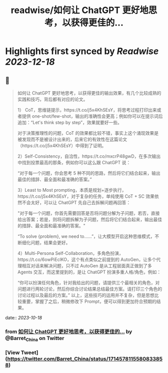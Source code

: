 :PROPERTIES:
:title: readwise/如何让 ChatGPT 更好地思考，以获得更佳的...
:END:

:PROPERTIES:
:author: [[Barret_China on Twitter]]
:full-title: "如何让 ChatGPT 更好地思考，以获得更佳的..."
:category: [[tweets]]
:url: https://twitter.com/Barret_China/status/1714578115580833858
:image-url: https://pbs.twimg.com/profile_images/639253390522843136/c96rrAfr.jpg
:END:

* Highlights first synced by [[Readwise]] [[2023-12-18]]
** 📌
#+BEGIN_QUOTE
如何让 ChatGPT 更好地思考，以获得更佳的输出效果，有几个比较成熟的实践和技巧，背后都有对应的论文。

1） CoT，思维链提示，https://t.co/j5x4KhSEsY，将思考过程打印出来或者提供 one-shot/few-shot，输出的准确性会更高；例如你可以在提示词后追加：“Let's think step by step”，效果就要好一些。

对于决策推理性的问题，CoT 的效果都比较不错，事实上这个涌现效果是被发现而不是被设计出来的，后来它的有效性在这篇论文（https://t.co/j5x4KhSEsY）中得到了证明。

2）Self-Consistency，自洽性，https://t.co/mxcrP48gwD，在多次输出中找到投票最高的那条，例如你可以这么跟 ChatGPT 说：

“对于每一个问题，你会思考 5 种不同的思路，然后将它们结合起来，输出最佳的措辞、最全面和最准确的答案。”

3）Least to Most prompting，本质是规划+逐步执行，https://t.co/j5x4KhSEsY，对于复杂的任务，单纯使用 CoT + SC 效果依然不会太好，可以让 ChatGPT 先自己去拆解问题再回答：

"对于每一个问题，你首先需要回答是否将问题分解为子问题，若否，直接给出答案；若是，则将问题拆解为子问题，然后将它们结合起来，输出最佳的措辞、最全面和最准确的答案。"

“To solve {problem}, we need to……”，让大模型开启这种思维模式，不断细化问题，结果会更好。

4）Multi-Persona Self-Collaboration，多角色扮演，https://t.co/6owPiEclKO，这个有点类似之前提到的 AutoGen，让多个代理相互对话来解决问题，只不过 AutoGen 是从工程层面真正做到了多 Agents 交互，而这里提到的，是让 ChatGPT 扮演多重人格/角色，例如：

“你可以扮演任何角色，针对我给出的问题，请提供三个最相关的角色，对问题进行两轮讨论，然后你综合讨论结果总结最佳方案。请打印三个角色的讨论过程以及最后的方案。”
以上，这些技巧的运用并不复杂，但是思想比较重要，掌握了之后，稍微修改下 Prompt，便可以得到更加符合预期的结果。 
#+END_QUOTE
    date:: [[2023-10-18]]
*** from _如何让 ChatGPT 更好地思考，以获得更佳的..._ by @Barret_China on Twitter
*** [View Tweet](https://twitter.com/Barret_China/status/1714578115580833858)